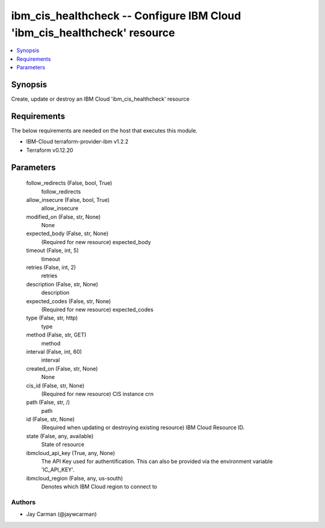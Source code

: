 
ibm_cis_healthcheck -- Configure IBM Cloud 'ibm_cis_healthcheck' resource
=========================================================================

.. contents::
   :local:
   :depth: 1


Synopsis
--------

Create, update or destroy an IBM Cloud 'ibm_cis_healthcheck' resource



Requirements
------------
The below requirements are needed on the host that executes this module.

- IBM-Cloud terraform-provider-ibm v1.2.2
- Terraform v0.12.20



Parameters
----------

  follow_redirects (False, bool, True)
    follow_redirects


  allow_insecure (False, bool, True)
    allow_insecure


  modified_on (False, str, None)
    None


  expected_body (False, str, None)
    (Required for new resource) expected_body


  timeout (False, int, 5)
    timeout


  retries (False, int, 2)
    retries


  description (False, str, None)
    description


  expected_codes (False, str, None)
    (Required for new resource) expected_codes


  type (False, str, http)
    type


  method (False, str, GET)
    method


  interval (False, int, 60)
    interval


  created_on (False, str, None)
    None


  cis_id (False, str, None)
    (Required for new resource) CIS instance crn


  path (False, str, /)
    path


  id (False, str, None)
    (Required when updating or destroying existing resource) IBM Cloud Resource ID.


  state (False, any, available)
    State of resource


  ibmcloud_api_key (True, any, None)
    The API Key used for authentification. This can also be provided via the environment variable 'IC_API_KEY'.


  ibmcloud_region (False, any, us-south)
    Denotes which IBM Cloud region to connect to













Authors
~~~~~~~

- Jay Carman (@jaywcarman)

